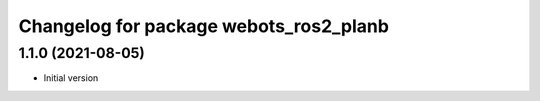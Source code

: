 ^^^^^^^^^^^^^^^^^^^^^^^^^^^^^^^^^^^^^^^^^^
Changelog for package webots_ros2_planb
^^^^^^^^^^^^^^^^^^^^^^^^^^^^^^^^^^^^^^^^^^

1.1.0 (2021-08-05)
------------------
* Initial version
